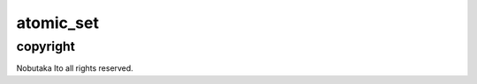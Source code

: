 ========================================
atomic_set
========================================

copyright
=============

Nobutaka Ito all rights reserved.
